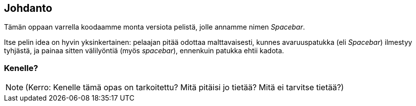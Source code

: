 [[johdanto]]
== Johdanto

Tämän oppaan varrella koodaamme monta versiota pelistä, jolle annamme nimen
_Spacebar_.

Itse pelin idea on hyvin yksinkertainen: pelaajan pitää odottaa
malttavaisesti, kunnes avaruuspatukka (eli _Spacebar_) ilmestyy tyhjästä, ja
painaa sitten välilyöntiä (myös _spacebar_), ennenkuin patukka ehtii kadota.

=== Kenelle?

NOTE: (Kerro: Kenelle tämä opas on tarkoitettu? Mitä pitäisi jo tietää? Mitä
ei tarvitse tietää?)